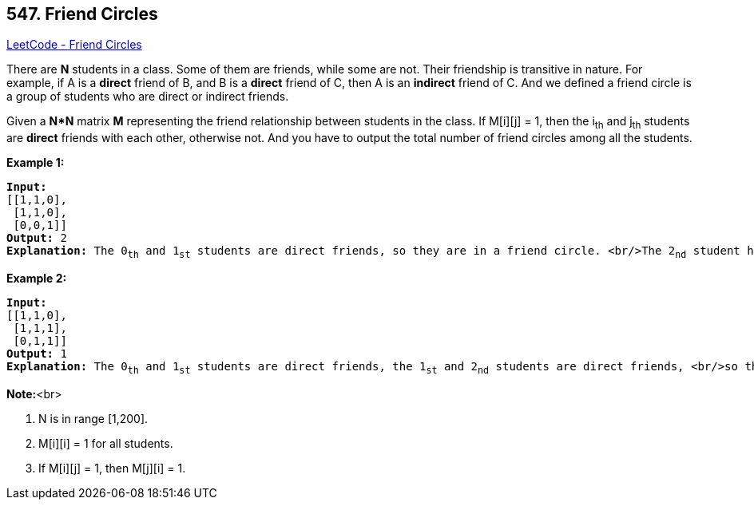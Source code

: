 == 547. Friend Circles

https://leetcode.com/problems/friend-circles/[LeetCode - Friend Circles]


There are *N* students in a class. Some of them are friends, while some are not. Their friendship is transitive in nature. For example, if A is a *direct* friend of B, and B is a *direct* friend of C, then A is an *indirect* friend of C. And we defined a friend circle is a group of students who are direct or indirect friends.



Given a *N*N* matrix *M* representing the friend relationship between students in the class. If M[i][j] = 1, then the i~th~ and j~th~ students are *direct* friends with each other, otherwise not. And you have to output the total number of friend circles among all the students.


*Example 1:*


[subs="verbatim,quotes,macros"]
----
*Input:* 
[[1,1,0],
 [1,1,0],
 [0,0,1]]
*Output:* 2
*Explanation:* The 0~th~ and 1~st~ students are direct friends, so they are in a friend circle. <br/>The 2~nd~ student himself is in a friend circle. So return 2.
----


*Example 2:*


[subs="verbatim,quotes,macros"]
----
*Input:* 
[[1,1,0],
 [1,1,1],
 [0,1,1]]
*Output:* 1
*Explanation:* The 0~th~ and 1~st~ students are direct friends, the 1~st~ and 2~nd~ students are direct friends, <br/>so the 0~th~ and 2~nd~ students are indirect friends. All of them are in the same friend circle, so return 1.
----



*Note:*<br>

. N is in range [1,200].
. M[i][i] = 1 for all students.
. If M[i][j] = 1, then M[j][i] = 1.


